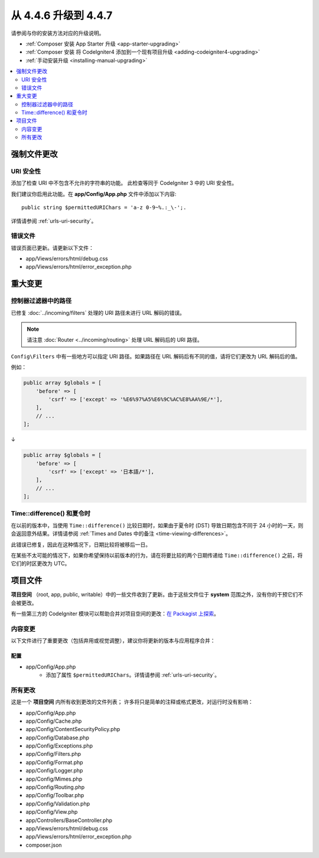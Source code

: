 #############################
从 4.4.6 升级到 4.4.7
#############################

请参阅与你的安装方法对应的升级说明。

- :ref:`Composer 安装 App Starter 升级 <app-starter-upgrading>`
- :ref:`Composer 安装 将 CodeIgniter4 添加到一个现有项目升级 <adding-codeigniter4-upgrading>`
- :ref:`手动安装升级 <installing-manual-upgrading>`

.. contents::
    :local:
    :depth: 2

**********************
强制文件更改
**********************

URI 安全性
============

添加了检查 URI 中不包含不允许的字符串的功能。
此检查等同于 CodeIgniter 3 中的 URI 安全性。

我们建议你启用此功能。在 **app/Config/App.php** 文件中添加以下内容::

        public string $permittedURIChars = 'a-z 0-9~%.:_\-';.

详情请参阅 :ref:`urls-uri-security`。

错误文件
===========

错误页面已更新。请更新以下文件：

- app/Views/errors/html/debug.css
- app/Views/errors/html/error_exception.php

****************
重大变更
****************

.. _upgrade-447-filter-paths:

控制器过滤器中的路径
===========================

已修复 :doc:`../incoming/filters` 处理的 URI 路径未进行 URL 解码的错误。

.. note:: 请注意 :doc:`Router <../incoming/routing>` 处理 URL 解码后的 URI 路径。

``Config\Filters`` 中有一些地方可以指定 URI 路径。如果路径在 URL 解码后有不同的值，请将它们更改为 URL 解码后的值。

例如：

.. code-block:: php

    public array $globals = [
        'before' => [
            'csrf' => ['except' => '%E6%97%A5%E6%9C%AC%E8%AA%9E/*'],
        ],
        // ...
    ];

↓

.. code-block:: php

    public array $globals = [
        'before' => [
            'csrf' => ['except' => '日本語/*'],
        ],
        // ...
    ];

Time::difference() 和夏令时
===========================

在以前的版本中，当使用 ``Time::difference()`` 比较日期时，如果由于夏令时 (DST) 导致日期包含不同于 24 小时的一天，则会返回意外结果。详情请参阅 :ref:`Times and Dates 中的备注 <time-viewing-differences>`。

此错误已修复，因此在这种情况下，日期比较将被移后一日。

在某些不太可能的情况下，如果你希望保持以前版本的行为，请在将要比较的两个日期传递给 ``Time::difference()`` 之前，将它们的时区更改为 UTC。

*************
项目文件
*************

**项目空间** （root, app, public, writable）中的一些文件收到了更新。由于这些文件位于 **system** 范围之外，没有你的干预它们不会被更改。

有一些第三方的 CodeIgniter 模块可以帮助合并对项目空间的更改：`在 Packagist 上探索 <https://packagist.org/explore/?query=codeigniter4%20updates>`_。

内容变更
===============

以下文件进行了重要更改（包括弃用或视觉调整），建议你将更新的版本与应用程序合并：

配置
------

- app/Config/App.php
    - 添加了属性 ``$permittedURIChars``。详情请参阅 :ref:`urls-uri-security`。

所有更改
===========

这是一个 **项目空间** 内所有收到更改的文件列表；
许多将只是简单的注释或格式更改，对运行时没有影响：

- app/Config/App.php
- app/Config/Cache.php
- app/Config/ContentSecurityPolicy.php
- app/Config/Database.php
- app/Config/Exceptions.php
- app/Config/Filters.php
- app/Config/Format.php
- app/Config/Logger.php
- app/Config/Mimes.php
- app/Config/Routing.php
- app/Config/Toolbar.php
- app/Config/Validation.php
- app/Config/View.php
- app/Controllers/BaseController.php
- app/Views/errors/html/debug.css
- app/Views/errors/html/error_exception.php
- composer.json
